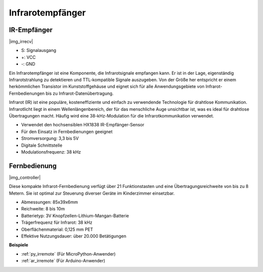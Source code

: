 .. _cpn_ir_receiver:

Infrarotempfänger
=================================

IR-Empfänger
----------------------------

|img_irrecv|

* S: Signalausgang
* +: VCC
* -: GND

Ein Infrarotempfänger ist eine Komponente, die Infrarotsignale empfangen kann. Er ist in der Lage, eigenständig Infrarotstrahlung zu detektieren und TTL-kompatible Signale auszugeben. Von der Größe her entspricht er einem herkömmlichen Transistor im Kunststoffgehäuse und eignet sich für alle Anwendungsgebiete von Infrarot-Fernbedienungen bis zu Infrarot-Datenübertragung.

Infrarot (IR) ist eine populäre, kosteneffiziente und einfach zu verwendende Technologie für drahtlose Kommunikation. Infrarotlicht liegt in einem Wellenlängenbereich, der für das menschliche Auge unsichtbar ist, was es ideal für drahtlose Übertragungen macht. Häufig wird eine 38-kHz-Modulation für die Infrarotkommunikation verwendet.

* Verwendet den hochsensiblen HX1838 IR-Empfänger-Sensor
* Für den Einsatz in Fernbedienungen geeignet
* Stromversorgung: 3,3 bis 5V
* Digitale Schnittstelle
* Modulationsfrequenz: 38 kHz


Fernbedienung
-------------------------

|img_controller|

Diese kompakte Infrarot-Fernbedienung verfügt über 21 Funktionstasten und eine Übertragungsreichweite von bis zu 8 Metern. Sie ist optimal zur Steuerung diverser Geräte im Kinderzimmer einsetzbar.

* Abmessungen: 85x39x6mm
* Reichweite: 8 bis 10m
* Batterietyp: 3V Knopfzellen-Lithium-Mangan-Batterie
* Trägerfrequenz für Infrarot: 38 kHz
* Oberflächenmaterial: 0,125 mm PET
* Effektive Nutzungsdauer: über 20.000 Betätigungen


**Beispiele**

* :ref:`py_irremote` (Für MicroPython-Anwender)
* :ref:`ar_irremote` (Für Arduino-Anwender)

